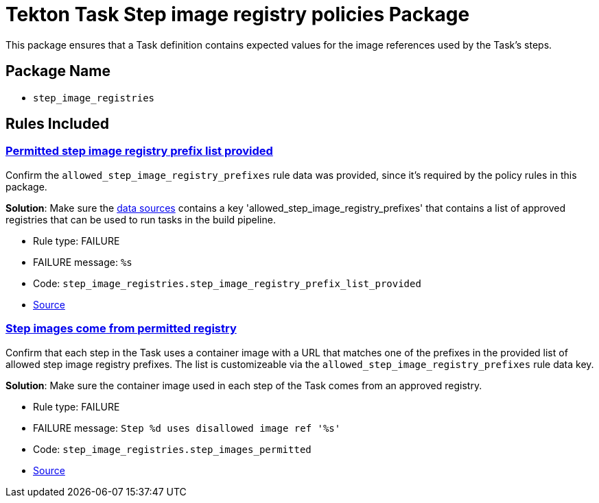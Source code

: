 = Tekton Task Step image registry policies Package

This package ensures that a Task definition contains expected values for the image references used by the Task's steps.

== Package Name

* `step_image_registries`

== Rules Included

[#step_image_registries__step_image_registry_prefix_list_provided]
=== link:#step_image_registries__step_image_registry_prefix_list_provided[Permitted step image registry prefix list provided]

Confirm the `allowed_step_image_registry_prefixes` rule data was provided, since it's required by the policy rules in this package.

*Solution*: Make sure the xref:cli:ROOT:configuration.adoc#_data_sources[data sources] contains a key 'allowed_step_image_registry_prefixes' that contains a list of approved registries that can be used to run tasks in the build pipeline.

* Rule type: [rule-type-indicator failure]#FAILURE#
* FAILURE message: `%s`
* Code: `step_image_registries.step_image_registry_prefix_list_provided`
* https://github.com/conforma/policy/blob/{page-origin-refhash}/policy/task/step_image_registries/step_image_registries.rego#L43[Source, window="_blank"]

[#step_image_registries__step_images_permitted]
=== link:#step_image_registries__step_images_permitted[Step images come from permitted registry]

Confirm that each step in the Task uses a container image with a URL that matches one of the prefixes in the provided list of allowed step image registry prefixes. The list is customizeable via the `allowed_step_image_registry_prefixes` rule data key.

*Solution*: Make sure the container image used in each step of the Task comes from an approved registry.

* Rule type: [rule-type-indicator failure]#FAILURE#
* FAILURE message: `Step %d uses disallowed image ref '%s'`
* Code: `step_image_registries.step_images_permitted`
* https://github.com/conforma/policy/blob/{page-origin-refhash}/policy/task/step_image_registries/step_image_registries.rego#L16[Source, window="_blank"]
